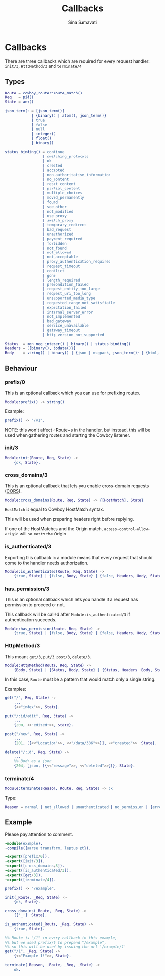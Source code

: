 #+TITLE:    Callbacks
#+AUTHOR:   Sina Samavati
#+EMAIL:    sina.samv@gmail.com
#+OPTIONS:  ^:nil num:nil

* Callbacks
  :PROPERTIES:
  :CUSTOM_ID: callbacks
  :END:

  There are three callbacks which are required for every request handler:
  ~init/3~, ~HttpMethod/3~ and ~terminate/4~.


** Types
   :PROPERTIES:
   :CUSTOM_ID: types
   :END:

   #+BEGIN_SRC erlang
   Route = cowboy_router:route_match()
   Req   = pid()
   State = any()

   json_term() = [json_term()]
               | {binary() | atom(), json_term()}
               | true
               | false
               | null
               | integer()
               | float()
               | binary()

   status_binding() = continue
                    | switching_protocols
                    | ok
                    | created
                    | accepted
                    | non_authoritative_information
                    | no_content
                    | reset_content
                    | partial_content
                    | multiple_choices
                    | moved_permanently
                    | found
                    | see_other
                    | not_modified
                    | use_proxy
                    | switch_proxy
                    | temporary_redirect
                    | bad_request
                    | unauthorized
                    | payment_required
                    | forbidden
                    | not_found
                    | not_allowed
                    | not_acceptable
                    | proxy_authentication_required
                    | request_timeout
                    | conflict
                    | gone
                    | length_required
                    | precondition_failed
                    | request_entity_too_large
                    | request_uri_too_long
                    | unsupported_media_type
                    | requested_range_not_satisfiable
                    | expectation_failed
                    | internal_server_error
                    | not_implemented
                    | bad_gateway
                    | service_unavailable
                    | gateway_timeout
                    | http_version_not_supported

   Status  = non_neg_integer() | binary() | status_binding()
   Headers = [{binary(), iodata()}]
   Body    = string() | binary() | {json | msgpack, json_term()} | {html, binary()}
   #+END_SRC

** Behaviour
   :PROPERTIES:
   :CUSTOM_ID: behaviour
   :END:

*** prefix/0
    :PROPERTIES:
    :CUSTOM_ID: prefix-0
    :END:

    This is an optional callback which you can use for prefixing routes.

     #+BEGIN_SRC erlang
     Module:prefix() -> string()
     #+END_SRC

    Example:
     #+BEGIN_SRC erlang
     prefix() -> "/v1".
     #+END_SRC

    NOTE: this won't affect ~Route~s in the handler, but instead, this will be
    used when gathering routes and starting the Cowboy listener.

*** init/3
    :PROPERTIES:
    :CUSTOM_ID: init-3
    :END:

     #+BEGIN_SRC erlang
     Module:init(Route, Req, State) ->
         {ok, State}.
     #+END_SRC

*** cross_domains/3
    :PROPERTIES:
    :CUSTOM_ID: cross_domains-3
    :END:

    This is an optional callback that lets you enable cross-domain requests
    ([[http://en.wikipedia.org/wiki/Cross-origin_resource_sharing][CORS]]).

     #+BEGIN_SRC erlang
     Module:cross_domains(Route, Req, State) -> {[HostMatch], State}
     #+END_SRC

    ~HostMatch~ is equal to Cowboy HostMatch syntax.

    This will be used when preparing headers right before replying.

    If one of the HostMatches and the Origin match, ~access-control-allow-origin~
    will be set to the Origin.

*** is_authenticated/3
    :PROPERTIES:
    :CUSTOM_ID: is_authenticated-3
    :END:

     Exporting this callback in a module means that every request that should
     come to the handler needs authorization.

     #+BEGIN_SRC erlang
     Module:is_authenticated(Route, Req, State) ->
         {true, State} | {false, Body, State} | {false, Headers, Body, State}
     #+END_SRC

*** has_permission/3
    :PROPERTIES:
    :CUSTOM_ID: has_permission-3
    :END:

    This is an optional callback which lets you handle if a request has
    permission to proceed or not.

    This callback will be called after ~Module:is_authenticated/3~ if
    authentication succeeds.

    #+BEGIN_SRC erlang
    Module:has_permission(Route, Req, State) ->
        {true, State} | {false, Body, State} | {false, Headers, Body, State}
    #+END_SRC

*** HttpMethod/3
    :PROPERTIES:
    :CUSTOM_ID: HttpMethod-3
    :END:

     This means ~get/3~, ~put/3~, ~post/3~, ~delete/3~.

     #+BEGIN_SRC erlang
     Module:HttpMethod(Route, Req, State) ->
         {Body, State} | {Status, Body, State} | {Status, Headers, Body, State}
     #+END_SRC

     In this case, ~Route~ must be a pattern that would match only a single string.

     Examples:

     #+BEGIN_SRC erlang
     get("/", Req, State) ->
         ...
         {<<"index">>, State}.

     put("/:id/edit", Req, State) ->
         ...
         {200, <<"edited">>, State}.

     post("/new", Req, State) ->
         ...
         {201, [{<<"Location">>, <<"/data/386">>}], <<"created">>, State}.

     delete("/:id", Req, State) ->
         ...
         %% Body as a json
         {204, {json, [{<<"message">>, <<"deleted">>}]}, State}.
     #+END_SRC

*** terminate/4
    :PROPERTIES:
    :CUSTOM_ID: terminate-4
    :END:

     #+BEGIN_SRC erlang
     Module:terminate(Reason, Route, Req, State) -> ok
     #+END_SRC

    Type:
    #+BEGIN_SRC erlang
    Reason = normal | not_allowed | unauthenticated | no_permission | {error, any()}
    #+END_SRC

** Example
   :PROPERTIES:
   :CUSTOM_ID: example
   :END:

   Please pay attention to comment.

   #+BEGIN_SRC erlang
   -module(example).
   -compile({parse_transform, leptus_pt}).

   -export([prefix/0]).
   -export([init/3]).
   -export([cross_domains/3]).
   -export([is_authenticated/3]).
   -export([get/3]).
   -export([terminate/4]).

   prefix() -> "/example".

   init(_Route, _Req, State) ->
       {ok, State}.

   cross_domains(_Route, _Req, State) ->
       {['_'], State}.

   is_authenticated(_Route, _Req, State) ->
       {true, State}.

   %% Route is "/1" in every callback in this example,
   %% but we used prefix/0 to prepend "/example",
   %% so this will be used by issuing the url '/example/1'
   get("/1", _Req, State) ->
       {<<"Example 1!">>, State}.

   terminate(_Reason, _Route, _Req, _State) ->
       ok.
   #+END_SRC
